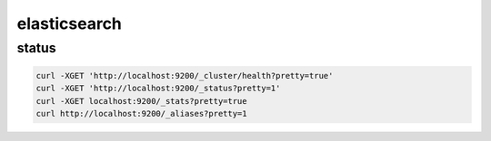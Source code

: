 elasticsearch
=============

status
------

.. code-block:: none

    curl -XGET 'http://localhost:9200/_cluster/health?pretty=true'
    curl -XGET 'http://localhost:9200/_status?pretty=1'
    curl -XGET localhost:9200/_stats?pretty=true
    curl http://localhost:9200/_aliases?pretty=1
